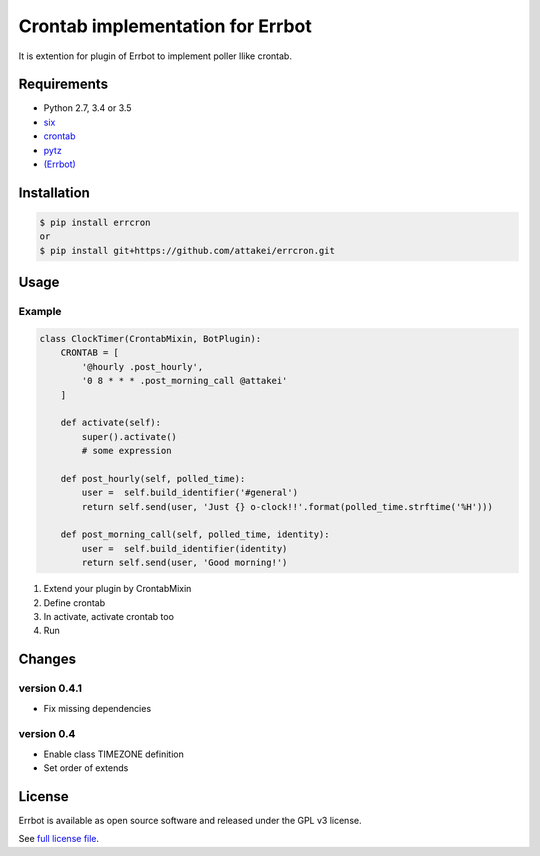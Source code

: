 Crontab implementation for Errbot
=================================

It is extention for plugin of Errbot to implement poller llike crontab.

.. image:: https://requires.io/github/attakei/errcron/requirements.svg?branch=master
     :target: https://requires.io/github/attakei/errcron/requirements/?branch=master
     :alt: Requirements Status


Requirements
------------

* Python 2.7, 3.4 or 3.5
* `six <https://pypi.python.org/pypi/six>`_
* `crontab <https://pypi.python.org/pypi/python-crontab>`_
* `pytz <https://pypi.python.org/pypi/pytz>`_
* `(Errbot) <https://pypi.python.org/pypi/Errbot>`_


Installation
------------

.. code-block:: bash

   $ pip install errcron
   or
   $ pip install git+https://github.com/attakei/errcron.git


Usage
-----

Example
^^^^^^^

.. code-block:: python

   class ClockTimer(CrontabMixin, BotPlugin):
       CRONTAB = [
           '@hourly .post_hourly',
           '0 8 * * * .post_morning_call @attakei'
       ]

       def activate(self):
           super().activate()
           # some expression

       def post_hourly(self, polled_time):
           user =  self.build_identifier('#general')
           return self.send(user, 'Just {} o-clock!!'.format(polled_time.strftime('%H')))

       def post_morning_call(self, polled_time, identity):
           user =  self.build_identifier(identity)
           return self.send(user, 'Good morning!')

#. Extend your plugin by CrontabMixin
#. Define crontab
#. In activate, activate crontab too
#. Run


Changes
-------

version 0.4.1
^^^^^^^^^^^^^

* Fix missing dependencies

version 0.4
^^^^^^^^^^^

* Enable class TIMEZONE definition
* Set order of extends


License
-------

Errbot is available as open source software and released under the GPL v3 license.

See `full license file <./LICENSE>`_.
